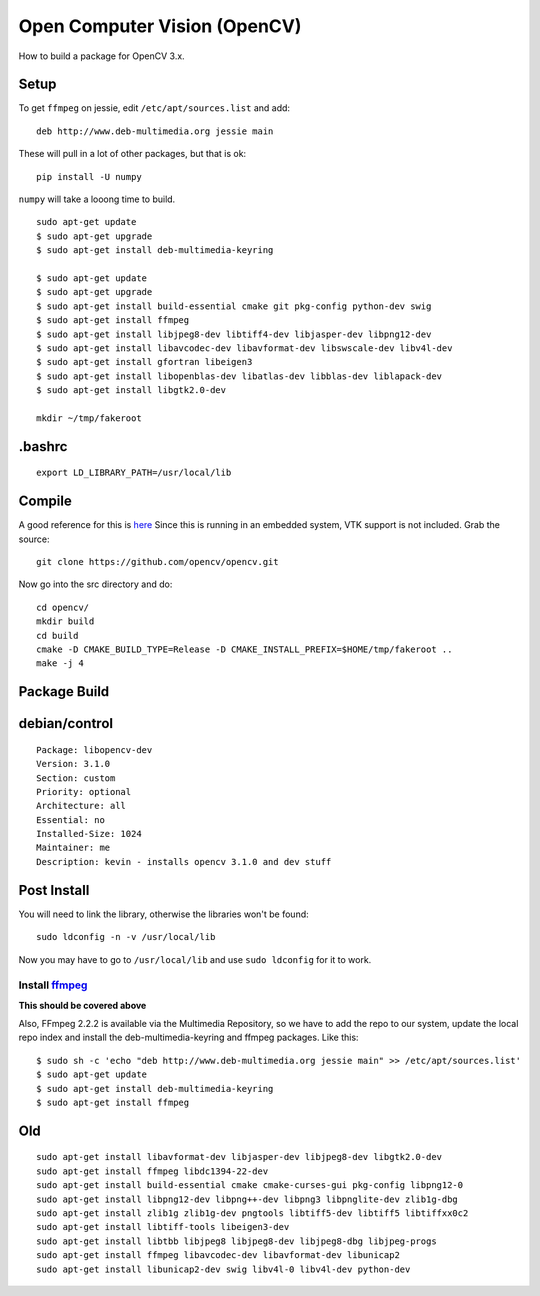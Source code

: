 Open Computer Vision (OpenCV)
=================================

How to build a package for OpenCV 3.x.

Setup
-------

To get ``ffmpeg`` on jessie, edit ``/etc/apt/sources.list`` and add::

  deb http://www.deb-multimedia.org jessie main

These will pull in a lot of other packages, but that is ok::

  pip install -U numpy

``numpy`` will take a looong time to  build.

::

	sudo apt-get update
	$ sudo apt-get upgrade
	$ sudo apt-get install deb-multimedia-keyring

	$ sudo apt-get update
	$ sudo apt-get upgrade
	$ sudo apt-get install build-essential cmake git pkg-config python-dev swig
	$ sudo apt-get install ffmpeg
	$ sudo apt-get install libjpeg8-dev libtiff4-dev libjasper-dev libpng12-dev
	$ sudo apt-get install libavcodec-dev libavformat-dev libswscale-dev libv4l-dev
	$ sudo apt-get install gfortran libeigen3
	$ sudo apt-get install libopenblas-dev libatlas-dev libblas-dev liblapack-dev
	$ sudo apt-get install libgtk2.0-dev

	mkdir ~/tmp/fakeroot


.bashrc
----------

::

  export LD_LIBRARY_PATH=/usr/local/lib

Compile
---------

A good reference for this is `here <http://www.pyimagesearch.com/2015/06/22/install-opencv-3-0-and-python-2-7-on-ubuntu/>`_
Since this is running in an embedded system, VTK support is not included. Grab
the source::

	git clone https://github.com/opencv/opencv.git

Now go into the src directory and do::

	cd opencv/
	mkdir build
	cd build
	cmake -D CMAKE_BUILD_TYPE=Release -D CMAKE_INSTALL_PREFIX=$HOME/tmp/fakeroot ..
	make -j 4

Package Build
-------------

debian/control
---------------

::

	Package: libopencv-dev
	Version: 3.1.0
	Section: custom
	Priority: optional
	Architecture: all
	Essential: no
	Installed-Size: 1024
	Maintainer: me
	Description: kevin - installs opencv 3.1.0 and dev stuff

Post Install
--------------

You will need to link the library, otherwise the libraries won't be found::

	sudo ldconfig -n -v /usr/local/lib

Now you may have to go to ``/usr/local/lib`` and use ``sudo ldconfig`` for it to work.

Install `ffmpeg <http://linuxg.net/how-to-install-ffmpeg-2-2-2-muybridge-on-debian-sid-debian-jessie-and-debian-wheezy/>`_
~~~~~~~~~~~~~~~~~~~~~~~~~~~~~~~~~~~~~~~~~~~~~~~~~~~~~~~~~~~~~~~~~~~~~~~~~~~~~~~~~~~~~~~~~~~~~~~~~~~~~~~~~~~~~~~~~~~~~~~~~~~~~~~~

**This should be covered above**

Also, FFmpeg 2.2.2 is available via the Multimedia Repository, so we have to
add the repo to our system, update the local repo index and install the
deb-multimedia-keyring and ffmpeg packages. Like this::

  $ sudo sh -c 'echo "deb http://www.deb-multimedia.org jessie main" >> /etc/apt/sources.list'
  $ sudo apt-get update
  $ sudo apt-get install deb-multimedia-keyring
  $ sudo apt-get install ffmpeg


Old
----

::

	sudo apt-get install libavformat-dev libjasper-dev libjpeg8-dev libgtk2.0-dev
	sudo apt-get install ffmpeg libdc1394-22-dev
	sudo apt-get install build-essential cmake cmake-curses-gui pkg-config libpng12-0
	sudo apt-get install libpng12-dev libpng++-dev libpng3 libpnglite-dev zlib1g-dbg
	sudo apt-get install zlib1g zlib1g-dev pngtools libtiff5-dev libtiff5 libtiffxx0c2
	sudo apt-get install libtiff-tools libeigen3-dev
	sudo apt-get install libtbb libjpeg8 libjpeg8-dev libjpeg8-dbg libjpeg-progs
	sudo apt-get install ffmpeg libavcodec-dev libavformat-dev libunicap2
	sudo apt-get install libunicap2-dev swig libv4l-0 libv4l-dev python-dev